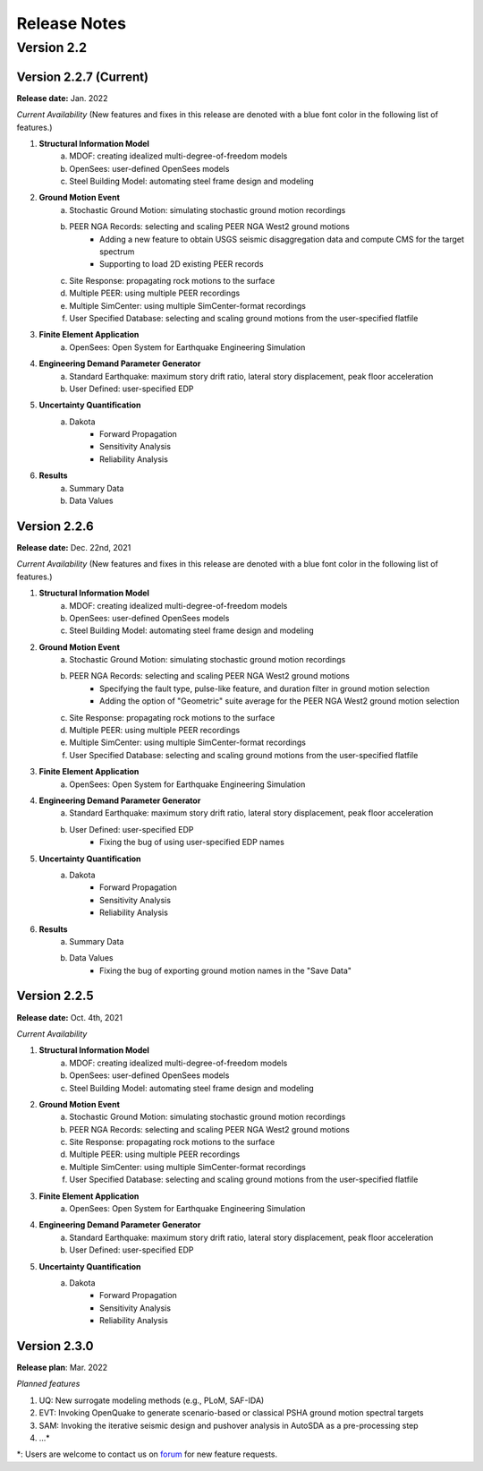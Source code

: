 .. _lbl-release_eeuq:
.. role:: blue

***************************
Release Notes
***************************

Version 2.2
=================

Version 2.2.7 (Current)
-----------------------

**Release date:** Jan. 2022

*Current Availability* (New features and fixes in this release are denoted with a blue font color in the following list of features.)

#. **Structural Information Model**
    a. MDOF: creating idealized multi-degree-of-freedom models
    b. OpenSees: user-defined OpenSees models
    c. Steel Building Model: automating steel frame design and modeling

#. **Ground Motion Event**
    a. Stochastic Ground Motion: simulating stochastic ground motion recordings
    b. PEER NGA Records: selecting and scaling PEER NGA West2 ground motions
        * :blue:`Adding a new feature to obtain USGS seismic disaggregation data and compute CMS for the target spectrum`
        * :blue:`Supporting to load 2D existing PEER records`
    c. Site Response: propagating rock motions to the surface
    d. Multiple PEER: using multiple PEER recordings
    e. Multiple SimCenter: using multiple SimCenter-format recordings
    f. User Specified Database: selecting and scaling ground motions from the user-specified flatfile

#. **Finite Element Application**
    a. OpenSees: Open System for Earthquake Engineering Simulation

#. **Engineering Demand Parameter Generator**
    a. Standard Earthquake: maximum story drift ratio, lateral story displacement, peak floor acceleration
    b. User Defined: user-specified EDP

#. **Uncertainty Quantification**
    a. Dakota
        - Forward Propagation
        - Sensitivity Analysis
        - Reliability Analysis

#. **Results**
    a. Summary Data
    b. Data Values

Version 2.2.6
--------------

**Release date:** Dec. 22nd, 2021

*Current Availability* (New features and fixes in this release are denoted with a blue font color in the following list of features.)

#. **Structural Information Model**
    a. MDOF: creating idealized multi-degree-of-freedom models
    b. OpenSees: user-defined OpenSees models
    c. Steel Building Model: automating steel frame design and modeling

#. **Ground Motion Event**
    a. Stochastic Ground Motion: simulating stochastic ground motion recordings
    b. PEER NGA Records: selecting and scaling PEER NGA West2 ground motions
        * :blue:`Specifying the fault type, pulse-like feature, and duration filter in ground motion selection`
        * :blue:`Adding the option of "Geometric" suite average for the PEER NGA West2 ground motion selection`
    c. Site Response: propagating rock motions to the surface
    d. Multiple PEER: using multiple PEER recordings
    e. Multiple SimCenter: using multiple SimCenter-format recordings
    f. User Specified Database: selecting and scaling ground motions from the user-specified flatfile

#. **Finite Element Application**
    a. OpenSees: Open System for Earthquake Engineering Simulation

#. **Engineering Demand Parameter Generator**
    a. Standard Earthquake: maximum story drift ratio, lateral story displacement, peak floor acceleration
    b. User Defined: user-specified EDP
        * :blue:`Fixing the bug of using user-specified EDP names`

#. **Uncertainty Quantification**
    a. Dakota
        - Forward Propagation
        - Sensitivity Analysis
        - Reliability Analysis

#. **Results**
    a. Summary Data
    b. Data Values
        * :blue:`Fixing the bug of exporting ground motion names in the "Save Data"`


Version 2.2.5
----------------

**Release date:** Oct. 4th, 2021

*Current Availability*

#. **Structural Information Model**
    a. MDOF: creating idealized multi-degree-of-freedom models
    b. OpenSees: user-defined OpenSees models
    c. Steel Building Model: automating steel frame design and modeling

#. **Ground Motion Event**
    a. Stochastic Ground Motion: simulating stochastic ground motion recordings
    b. PEER NGA Records: selecting and scaling PEER NGA West2 ground motions
    c. Site Response: propagating rock motions to the surface
    d. Multiple PEER: using multiple PEER recordings
    e. Multiple SimCenter: using multiple SimCenter-format recordings
    f. User Specified Database: selecting and scaling ground motions from the user-specified flatfile

#. **Finite Element Application**
    a. OpenSees: Open System for Earthquake Engineering Simulation

#. **Engineering Demand Parameter Generator**
    a. Standard Earthquake: maximum story drift ratio, lateral story displacement, peak floor acceleration
    b. User Defined: user-specified EDP

#. **Uncertainty Quantification**
    a. Dakota
        - Forward Propagation
        - Sensitivity Analysis
        - Reliability Analysis

Version 2.3.0
----------------

**Release plan**: Mar. 2022

*Planned features*

#. UQ: New surrogate modeling methods (e.g., PLoM, SAF-IDA)
#. EVT: Invoking OpenQuake to generate scenario-based or classical PSHA ground motion spectral targets
#. SAM: Invoking the iterative seismic design and pushover analysis in AutoSDA as a pre-processing step
#. ...\*

\*: Users are welcome to contact us on `forum <http://simcenter-messageboard.designsafe-ci.org/smf/index.php?board=6.0>`_ for new feature requests.
